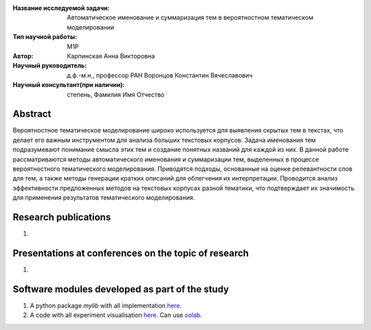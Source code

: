 |test| |codecov| |docs|

.. |test| image:: https://github.com/intsystems/ProjectTemplate/workflows/test/badge.svg
    :target: https://github.com/intsystems/ProjectTemplate/tree/master
    :alt: Test status
    
.. |codecov| image:: https://img.shields.io/codecov/c/github/intsystems/ProjectTemplate/master
    :target: https://app.codecov.io/gh/intsystems/ProjectTemplate
    :alt: Test coverage
    
.. |docs| image:: https://github.com/intsystems/ProjectTemplate/workflows/docs/badge.svg
    :target: https://intsystems.github.io/ProjectTemplate/
    :alt: Docs status


.. class:: center

    :Название исследуемой задачи: Автоматическое именование и суммаризация тем в вероятностном тематическом моделировании
    :Тип научной работы: M1P
    :Автор: Карпинская Анна Викторовна
    :Научный руководитель: д.ф.-м.н., профессор РАН Воронцов Константин Вячеславович
    :Научный консультант(при наличии): степень, Фамилия Имя Отчество

Abstract
========
Вероятностное тематическое моделирование широко используется для выявления скрытых тем в текстах, что делает его важным инструментом для анализа больших текстовых корпусов. Задача именования тем подразумевают понимание смысла этих тем и создание понятных названий для каждой из них. 
В данной работе рассматриваются методы автоматического именования и суммаризации тем, выделенных в процессе вероятностного тематического моделирования. Приводятся подходы, основанные на оценке релевантности слов для тем, а также методы генерации кратких описаний для облегчения их интерпретации. Проводится анализ эффективности предложенных методов на текстовых корпусах разной тематики, что подтверждает их значимость для применения результатов тематического моделирования.

Research publications
===============================
1. 

Presentations at conferences on the topic of research
================================================
1. 

Software modules developed as part of the study
======================================================
1. A python package *mylib* with all implementation `here <https://github.com/intsystems/ProjectTemplate/tree/master/src>`_.
2. A code with all experiment visualisation `here <https://github.comintsystems/ProjectTemplate/blob/master/code/main.ipynb>`_. Can use `colab <http://colab.research.google.com/github/intsystems/ProjectTemplate/blob/master/code/main.ipynb>`_.
